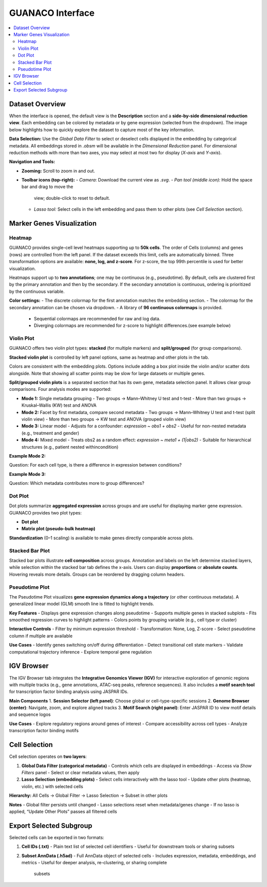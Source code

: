 GUANACO Interface
=================

.. contents::
   :local:
   :depth: 2
   :backlinks: entry

Dataset Overview
^^^^^^^^^^^^^^^^

When the interface is opened, the default view is the **Description**
section and a **side-by-side dimensional reduction view**. Each embedding can be colored by metadata
or by gene expression (selected from the
dropdown). The image below highlights how to quickly explore the dataset
to capture most of the key information.

.. image:: assets/interface1.png
   :width: 1000

**Data Selection:**  
Use the *Global Data Filter* to select or deselect cells displayed in
the embedding by categorical metadata. All embeddings stored in `.obsm` will be available in the
*Dimensional Reduction* panel. For dimensional reduction methods with
more than two axes, you may select at most two for display (`X-axis`
and `Y-axis`).

**Navigation and Tools:**  

- **Zooming:** Scroll to zoom in and out.  

- **Toolbar icons (top-right):**  
  - *Camera*: Download the current view as `.svg`.  
  - *Pan tool (middle icon):* Hold the space bar and drag to move the
    view; double-click to reset to default.  
  - *Lasso tool:* Select cells in the left embedding and pass them to
    other plots (see *Cell Selection* section).  

Marker Genes Visualization
^^^^^^^^^^^^^^^^^^^^^^^^^^

Heatmap
-------

GUANACO provides single-cell level heatmaps supporting up to **50k
cells**. The order of Cells (columns) and genes (rows) are controlled from the left
panel. If the dataset exceeds this limit, cells are automatically
binned. Three transformation options are available: **none, log, and
z-score**. For z-score, the top 99th percentile is used for better
visualization.

Heatmaps support up to **two annotations**; one may be continuous (e.g.,
pseudotime). By default, cells are clustered first by the primary
annotation and then by the secondary. If the secondary annotation is
continuous, ordering is prioritized by the continuous variable.

.. image:: assets/heatmap.png
   :width: 1000

**Color settings:**  
- The discrete colormap for the first annotation matches the embedding
section.  
- The colormap for the secondary annotation can be chosen via dropdown.  
- A library of **96 continuous colormaps** is provided.  
  - Sequential colormaps are recommended for raw and log data.  
  - Diverging colormaps are recommended for z-score to highlight
    differences.(see example below)

.. image:: assets/z-score_heatmap.png
   :width: 1000

Violin Plot
-----------

GUANACO offers two violin plot types: **stacked** (for multiple markers)
and **split/grouped** (for group comparisons).

**Stacked violin plot** is controlled by left panel options, same as heatmap and other plots in the tab.

.. image:: assets/violin1.png
   :width: 1000

Colors are consistent with the embedding plots. Options include adding a
box plot inside the violin and/or scatter dots alongside. Note that
showing all scatter points may be slow for large datasets or multiple
genes.

**Split/grouped violin plots** is a separated section that has its own gene, metadata selection panel. It allows clear group comparisons. Four
analysis modes are supported:

- **Mode 1:** Single metadata grouping  
  - Two groups → Mann–Whitney U test and t-test  
  - More than two groups → Kruskal–Wallis (KW) test and ANOVA  
- **Mode 2:** Facet by first metadata, compare second metadata  
  - Two groups → Mann–Whitney U test and t-test (split violin view)  
  - More than two groups → KW test and ANOVA (grouped violin view)  
- **Mode 3:** Linear model  
  - Adjusts for a confounder: `expression ~ obs1 + obs2`  
  - Useful for non-nested metadata (e.g., treatment and gender)  
- **Mode 4:** Mixed model  
  - Treats obs2 as a random effect: `expression ~ meta1 + (1|obs2)`  
  - Suitable for hierarchical structures (e.g., patient nested withincondition)  

**Example Mode 2:**  

Question: For each cell type, is there a difference in expression
between conditions?

.. image:: assets/violin2.png
   :width: 1000

**Example Mode 3:**  

Question: Which metadata contributes more to group differences?

.. image:: assets/violin2_mode3.png
   :width: 1000

Dot Plot
--------

Dot plots summarize **aggregated expression** across groups and are
useful for displaying marker gene expression. GUANACO provides two plot
types:

- **Dot plot**  
- **Matrix plot (pseudo-bulk heatmap)**

.. image:: assets/dotplot.png
   :width: 1000

**Standardization** (0–1 scaling) is available to make genes directly
comparable across plots.

Stacked Bar Plot
----------------

Stacked bar plots illustrate **cell composition** across groups.
Annotation and labels on the left determine stacked layers, while
selection within the stacked bar tab defines the x-axis. Users can
display **proportions** or **absolute counts**. Hovering reveals more
details. Groups can be reordered by dragging column headers.

.. image:: assets/bar.png
   :width: 1000

Pseudotime Plot
---------------

The Pseudotime Plot visualizes **gene expression dynamics along a
trajectory** (or other continuous metadata). A generalized linear model
(GLM) smooth line is fitted to highlight trends.

.. image:: assets/pseudotime.png
   :width: 1000

**Key Features**  
- Displays gene expression changes along pseudotime  
- Supports multiple genes in stacked subplots  
- Fits smoothed regression curves to highlight patterns  
- Colors points by grouping variable (e.g., cell type or cluster)  

**Interactive Controls**  
- Filter by minimum expression threshold  
- Transformation: None, Log, Z-score  
- Select pseudotime column if multiple are available  

**Use Cases**  
- Identify genes switching on/off during differentiation  
- Detect transitional cell state markers  
- Validate computational trajectory inference  
- Explore temporal gene regulation  

IGV Browser
^^^^^^^^^^^

.. image:: assets/gb_motif.png
   :width: 1000

The IGV Browser tab integrates the **Integrative Genomics Viewer (IGV)**
for interactive exploration of genomic regions with multiple tracks
(e.g., gene annotations, ATAC-seq peaks, reference sequences). It also
includes a **motif search tool** for transcription factor binding
analysis using JASPAR IDs.

**Main Components**  
1. **Session Selector (left panel)**: Choose global or cell-type-specific
sessions  
2. **Genome Browser (center)**: Navigate, zoom, and explore aligned
tracks  
3. **Motif Search (right panel)**: Enter JASPAR ID to view motif details
and sequence logos  

**Use Cases**  
- Explore regulatory regions around genes of interest  
- Compare accessibility across cell types  
- Analyze transcription factor binding motifs  

Cell Selection
^^^^^^^^^^^^^^

.. image:: assets/selection.png
   :width: 1000

Cell selection operates on **two layers**:

1. **Global Data Filter (categorical metadata)**  
   - Controls which cells are displayed in embeddings  
   - Access via *Show Filters* panel  
   - Select or clear metadata values, then apply  

2. **Lasso Selection (embedding plots)**  
   - Select cells interactively with the lasso tool  
   - Update other plots (heatmap, violin, etc.) with selected cells  

**Hierarchy:**  
All Cells → Global Filter → Lasso Selection → Subset in other plots

**Notes**  
- Global filter persists until changed  
- Lasso selections reset when metadata/genes change  
- If no lasso is applied, “Update Other Plots” passes all filtered cells  

Export Selected Subgroup
^^^^^^^^^^^^^^^^^^^^^^^^

.. image:: assets/download.png
   :width: 1000

Selected cells can be exported in two formats:

1. **Cell IDs (.txt)**  
   - Plain text list of selected cell identifiers  
   - Useful for downstream tools or sharing subsets  

2. **Subset AnnData (.h5ad)**  
   - Full AnnData object of selected cells  
   - Includes expression, metadata, embeddings, and metrics  
   - Useful for deeper analysis, re-clustering, or sharing complete
     subsets  
